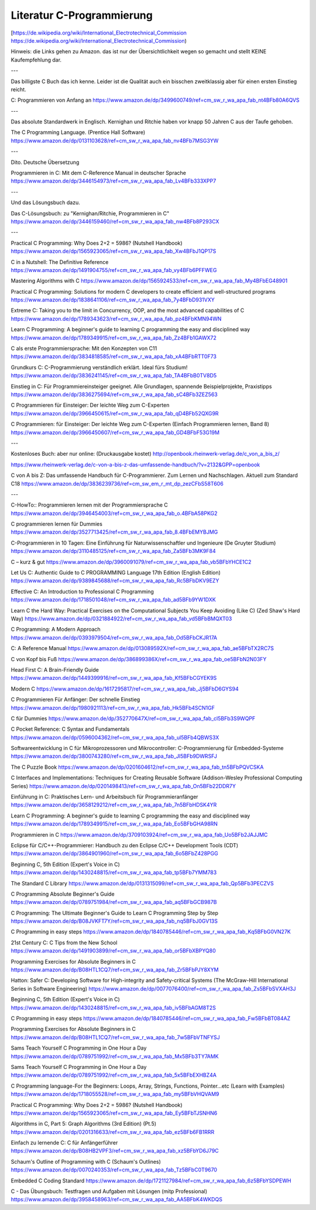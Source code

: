 Literatur C-Programmierung
==========================

[https://de.wikipedia.org/wiki/International_Electrotechnical_Commission https://de.wikipedia.org/wiki/International_Electrotechnical_Commission)


Hinweis: die Links gehen zu Amazon. das ist nur der Übersichtlichkeit wegen so gemacht und stellt KEINE Kaufempfehlung dar. 

---

Das billigste C Buch das ich kenne. Leider ist die Qualität auch ein bisschen zweitklassig aber für einen ersten Einstieg reicht.

C: Programmieren von Anfang an https://www.amazon.de/dp/3499600749/ref=cm_sw_r_wa_apa_fab_nt4BFb80A6QVS

---

Das absolute Standardwerk in Englisch. Kernighan und Ritchie haben vor knapp 50 Jahren C aus der Taufe gehoben.

The C Programming Language. (Prentice Hall Software) https://www.amazon.de/dp/0131103628/ref=cm_sw_r_wa_apa_fab_nv4BFb7MSG3YW

---

Dito. Deutsche Übersetzung

Programmieren in C: Mit dem C-Reference Manual in deutscher Sprache https://www.amazon.de/dp/3446154973/ref=cm_sw_r_wa_apa_fab_Lv4BFb333XPP7

---

Und das Lösungsbuch dazu.

Das C-Lösungsbuch: zu "Kernighan/Ritchie, Programmieren in C" https://www.amazon.de/dp/3446159460/ref=cm_sw_r_wa_apa_fab_nw4BFb8P293CX

---

Practical C Programming: Why Does 2+2 = 5986? (Nutshell Handbook) https://www.amazon.de/dp/1565923065/ref=cm_sw_r_wa_apa_fab_Xw4BFbJ1QP17S

C in a Nutshell: The Definitive Reference https://www.amazon.de/dp/1491904755/ref=cm_sw_r_wa_apa_fab_vy4BFb6PFFWEG

Mastering Algorithms with C https://www.amazon.de/dp/1565924533/ref=cm_sw_r_wa_apa_fab_My4BFbEG48901

Practical C Programming: Solutions for modern C developers to create efficient and well-structured programs https://www.amazon.de/dp/1838641106/ref=cm_sw_r_wa_apa_fab_7y4BFbD931VXY

Extreme C: Taking you to the limit in Concurrency, OOP, and the most advanced capabilities of C https://www.amazon.de/dp/1789343623/ref=cm_sw_r_wa_apa_fab_pz4BFbKMN94WN

Learn C Programming: A beginner's guide to learning C programming the easy and disciplined way https://www.amazon.de/dp/1789349915/ref=cm_sw_r_wa_apa_fab_Zz4BFb1GAWX72

C als erste Programmiersprache: Mit den Konzepten von C11 https://www.amazon.de/dp/3834818585/ref=cm_sw_r_wa_apa_fab_xA4BFbRTT0F73

Grundkurs C: C-Programmierung verständlich erklärt. Ideal fürs Studium! https://www.amazon.de/dp/3836241145/ref=cm_sw_r_wa_apa_fab_TA4BFbB0TV8D5

Einstieg in C: Für Programmiereinsteiger geeignet. Alle Grundlagen, spannende Beispielprojekte, Praxistipps https://www.amazon.de/dp/3836275694/ref=cm_sw_r_wa_apa_fab_sC4BFb3ZEZ563

C Programmieren für Einsteiger: Der leichte Weg zum C-Experten https://www.amazon.de/dp/3966450615/ref=cm_sw_r_wa_apa_fab_qD4BFb52QXG9R

C Programmieren: für Einsteiger: Der leichte Weg zum C-Experten (Einfach Programmieren lernen, Band 8) https://www.amazon.de/dp/3966450607/ref=cm_sw_r_wa_apa_fab_GD4BFbF53G19M

---

Kostenloses Buch: aber nur online: (Druckausgabe kostet) http://openbook.rheinwerk-verlag.de/c_von_a_bis_z/

https://www.rheinwerk-verlag.de/c-von-a-bis-z-das-umfassende-handbuch/?v=2132&GPP=openbook

C von A bis Z: Das umfassende Handbuch für C-Programmierer. Zum Lernen und Nachschlagen. Aktuell zum Standard C18 https://www.amazon.de/dp/3836239736/ref=cm_sw_em_r_mt_dp_zezCFbS58T606  

---

C-HowTo:: Programmieren lernen mit der Programmiersprache C https://www.amazon.de/dp/3946454003/ref=cm_sw_r_wa_apa_fab_o.4BFbA58PKG2

C programmieren lernen für Dummies https://www.amazon.de/dp/3527713425/ref=cm_sw_r_wa_apa_fab_8.4BFbEMYBJMG

C-Programmieren in 10 Tagen: Eine Einführung für Naturwissenschaftler und Ingenieure (De Gruyter Studium) https://www.amazon.de/dp/3110485125/ref=cm_sw_r_wa_apa_fab_Za5BFb3MK9F84

C – kurz & gut https://www.amazon.de/dp/3960091079/ref=cm_sw_r_wa_apa_fab_vb5BFbYHCE1C2

Let Us C: Authentic Guide to C PROGRAMMING Language 17th Edition (English Edition) https://www.amazon.de/dp/9389845688/ref=cm_sw_r_wa_apa_fab_Rc5BFbDKV9EZY

Effective C: An Introduction to Professional C Programming https://www.amazon.de/dp/1718501048/ref=cm_sw_r_wa_apa_fab_ad5BFb9YW1DXK

Learn C the Hard Way: Practical Exercises on the Computational Subjects You Keep Avoiding (Like C) (Zed Shaw's Hard Way) https://www.amazon.de/dp/0321884922/ref=cm_sw_r_wa_apa_fab_vd5BFbBMQXT03

C Programming: A Modern Approach https://www.amazon.de/dp/0393979504/ref=cm_sw_r_wa_apa_fab_Od5BFbCKJR17A

C: A Reference Manual https://www.amazon.de/dp/013089592X/ref=cm_sw_r_wa_apa_fab_ae5BFbTX2RC7S

C von Kopf bis Fuß https://www.amazon.de/dp/386899386X/ref=cm_sw_r_wa_apa_fab_oe5BFbN2N03FY

Head First C: A Brain-Friendly Guide https://www.amazon.de/dp/1449399916/ref=cm_sw_r_wa_apa_fab_Kf5BFbCGYEK9S

Modern C https://www.amazon.de/dp/1617295817/ref=cm_sw_r_wa_apa_fab_Jj5BFbD6GYS94

C Programmieren Für Anfänger: Der schnelle Einstieg https://www.amazon.de/dp/1980921113/ref=cm_sw_r_wa_apa_fab_Hk5BFb4SCN1GF

C für Dummies https://www.amazon.de/dp/352770647X/ref=cm_sw_r_wa_apa_fab_cl5BFb3S9WQPF

C Pocket Reference: C Syntax and Fundamentals https://www.amazon.de/dp/0596004362/ref=cm_sw_r_wa_apa_fab_ul5BFb4QBWS3X

Softwareentwicklung in C für Mikroprozessoren und Mikrocontroller: C-Programmierung für Embedded-Systeme https://www.amazon.de/dp/3800743280/ref=cm_sw_r_wa_apa_fab_Jl5BFb9DWRSFJ

The C Puzzle Book https://www.amazon.de/dp/0201604612/ref=cm_sw_r_wa_apa_fab_tn5BFbPQVCSKA

C Interfaces and Implementations: Techniques for Creating Reusable Software (Addison-Wesley Professional Computing Series) https://www.amazon.de/dp/0201498413/ref=cm_sw_r_wa_apa_fab_On5BFb22DDR7Y

Einführung in C: Praktisches Lern- und Arbeitsbuch für Programmieranfänger https://www.amazon.de/dp/3658129212/ref=cm_sw_r_wa_apa_fab_7n5BFbHDSK4YR

Learn C Programming: A beginner's guide to learning C programming the easy and disciplined way https://www.amazon.de/dp/1789349915/ref=cm_sw_r_wa_apa_fab_Eo5BFbGHA98RN

Programmieren in C https://www.amazon.de/dp/3709103924/ref=cm_sw_r_wa_apa_fab_Uo5BFb2JAJJMC

Eclipse für C/C++-Programmierer: Handbuch zu den Eclipse C/C++ Development Tools (CDT) https://www.amazon.de/dp/3864901960/ref=cm_sw_r_wa_apa_fab_6o5BFbZ428PGG

Beginning C, 5th Edition (Expert's Voice in C) https://www.amazon.de/dp/1430248815/ref=cm_sw_r_wa_apa_fab_tp5BFb7YMM783

The Standard C Library https://www.amazon.de/dp/0131315099/ref=cm_sw_r_wa_apa_fab_Qp5BFb3PECZVS

C Programming Absolute Beginner's Guide https://www.amazon.de/dp/0789751984/ref=cm_sw_r_wa_apa_fab_aq5BFbGCB987B

C Programming: The Ultimate Beginner's Guide to Learn C Programming Step by Step https://www.amazon.de/dp/B08JVKFT7Y/ref=cm_sw_r_wa_apa_fab_nq5BFbJ0GV13S

C Programming in easy steps https://www.amazon.de/dp/1840785446/ref=cm_sw_r_wa_apa_fab_Kq5BFbG0VN27K

21st Century C: C Tips from the New School https://www.amazon.de/dp/1491903899/ref=cm_sw_r_wa_apa_fab_or5BFbXBPYQ80

Programming Exercises for Absolute Beginners in C https://www.amazon.de/dp/B08HTL1CQ7/ref=cm_sw_r_wa_apa_fab_Zr5BFbPJY8XYM

Hatton: Safer C: Developing Software for High-integrity and Safety-critical Systems (The McGraw-Hill International Series in Software Engineering) https://www.amazon.de/dp/0077076400/ref=cm_sw_r_wa_apa_fab_Zs5BFbSVXAH3J

Beginning C, 5th Edition (Expert's Voice in C) https://www.amazon.de/dp/1430248815/ref=cm_sw_r_wa_apa_fab_iv5BFbAGM8T2S

C Programming in easy steps https://www.amazon.de/dp/1840785446/ref=cm_sw_r_wa_apa_fab_Fw5BFbBT084AZ

Programming Exercises for Absolute Beginners in C https://www.amazon.de/dp/B08HTL1CQ7/ref=cm_sw_r_wa_apa_fab_7w5BFbVTNFYSJ

Sams Teach Yourself C Programming in One Hour a Day https://www.amazon.de/dp/0789751992/ref=cm_sw_r_wa_apa_fab_Mx5BFb3TY7AMK

Sams Teach Yourself C Programming in One Hour a Day https://www.amazon.de/dp/0789751992/ref=cm_sw_r_wa_apa_fab_5x5BFbEXHBZ4A

C Programming language-For the Beginners: Loops, Array, Strings, Functions, Pointer...etc (Learn with Examples) https://www.amazon.de/dp/1718055528/ref=cm_sw_r_wa_apa_fab_my5BFbVHQVAM9

Practical C Programming: Why Does 2+2 = 5986? (Nutshell Handbook) https://www.amazon.de/dp/1565923065/ref=cm_sw_r_wa_apa_fab_Ey5BFbTJSNHN6

Algorithms in C, Part 5: Graph Algorithms (3rd Edition) (Pt.5) https://www.amazon.de/dp/0201316633/ref=cm_sw_r_wa_apa_fab_ez5BFb6FB1RRR

Einfach zu lernende C: C für Anfängerführer https://www.amazon.de/dp/B08HB2VPF3/ref=cm_sw_r_wa_apa_fab_xz5BFbYD6J79C

Schaum's Outline of Programming with C (Schaum's Outlines) https://www.amazon.de/dp/0070240353/ref=cm_sw_r_wa_apa_fab_Tz5BFbC0T9670

Embedded C Coding Standard https://www.amazon.de/dp/1721127984/ref=cm_sw_r_wa_apa_fab_6z5BFbYSDPEWH

C - Das Übungsbuch: Testfragen und Aufgaben mit Lösungen (mitp Professional) https://www.amazon.de/dp/3958458963/ref=cm_sw_r_wa_apa_fab_AA5BFbK4WKDQS
